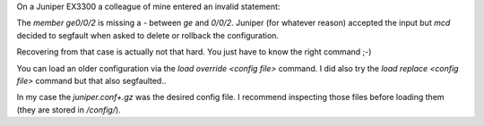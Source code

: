 .. title: Juniper MCD decided to coredump on commit and rollback
.. slug: juniper-config-recovery-mcd-coredump
.. date: 2016-11-08 15:00:00 UTC
.. tags: juniper, config, recovery
.. category: networking
.. link:
.. description: Recover juniper configuration when rollback and delete of invalid statements segfault mcd
.. type: text


On a Juniper EX3300 a colleague of mine entered an invalid statement:

.. code::: shell

    interface-range some_ports {
        member ge0/0/2;
        member-range ge-0/0/0 to ge-0/0/1;
    }
 

The `member ge0/0/2` is missing a `-` between `ge` and `0/0/2`. Juniper (for whatever reason) accepted the input but `mcd` decided to segfault when asked to delete or rollback the configuration.

.. code::: shell

    pid 75982 (mgd), uid 0: exited on signal 11 (core dumped)


Recovering from that case is actually not that hard. You just have to know the right command ;-)

You can load an older configuration via the `load override <config file>` command. I did also try the `load replace <config file>` command but that also segfaulted..

.. code::: shell

   andi@foo# load override ?
   Possible completions:
     <filename>           Filename (URL, local, remote, or floppy)
     db/                  Last changed: Oct 27 10:44:35
     juniper.conf+.gz     Size: 6000, Last changed: Nov 08 15:12:55
     juniper.conf.1.gz    Size: 5913, Last changed: Jun 30 13:36:52
     juniper.conf.2.gz    Size: 5881, Last changed: Jun 30 12:59:25
     juniper.conf.3.gz    Size: 5280, Last changed: Jun 30 12:54:02
     [...]
   {master:0}[edit]
   andi@foo# load override juniper.conf+.gz    
   load complete 

In my case the `juniper.conf+.gz` was the desired config file. I recommend inspecting those files before loading them (they are stored in `/config/`).

